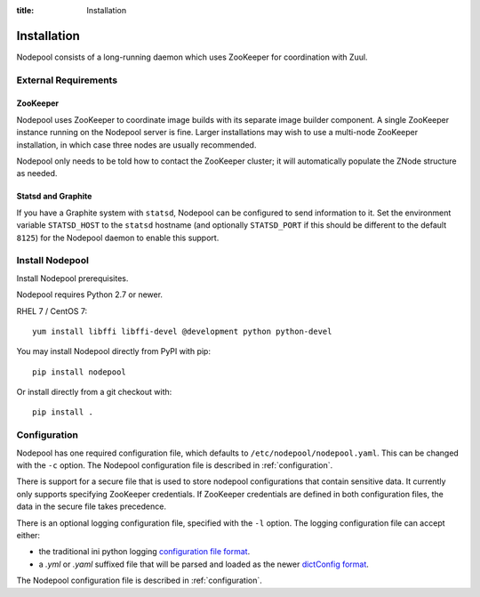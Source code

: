 :title: Installation

Installation
============

Nodepool consists of a long-running daemon which uses ZooKeeper
for coordination with Zuul.

External Requirements
---------------------

ZooKeeper
~~~~~~~~~

Nodepool uses ZooKeeper to coordinate image builds with its separate
image builder component.  A single ZooKeeper instance running on the
Nodepool server is fine.  Larger installations may wish to use a
multi-node ZooKeeper installation, in which case three nodes are
usually recommended.

Nodepool only needs to be told how to contact the ZooKeeper cluster;
it will automatically populate the ZNode structure as needed.

Statsd and Graphite
~~~~~~~~~~~~~~~~~~~

If you have a Graphite system with ``statsd``, Nodepool can be
configured to send information to it.  Set the environment variable
``STATSD_HOST`` to the ``statsd`` hostname (and optionally
``STATSD_PORT`` if this should be different to the default ``8125``)
for the Nodepool daemon to enable this support.

Install Nodepool
----------------

Install Nodepool prerequisites.

Nodepool requires Python 2.7 or newer.

RHEL 7 / CentOS 7::

  yum install libffi libffi-devel @development python python-devel

You may install Nodepool directly from PyPI with pip::

  pip install nodepool

Or install directly from a git checkout with::

  pip install .

Configuration
-------------

Nodepool has one required configuration file, which defaults to
``/etc/nodepool/nodepool.yaml``. This can be changed with the ``-c`` option.
The Nodepool configuration file is described in :ref:`configuration`.

There is support for a secure file that is used to store nodepool
configurations that contain sensitive data. It currently only supports
specifying ZooKeeper credentials. If ZooKeeper credentials are defined in
both configuration files, the data in the secure file takes precedence.

There is an optional logging configuration file, specified with the ``-l``
option. The logging configuration file can accept either:

* the traditional ini python logging `configuration file format
  <https://docs.python.org/2/library/logging.config.html#configuration-file-format>`_.

* a `.yml` or `.yaml` suffixed file that will be parsed and loaded as the newer
  `dictConfig format
  <https://docs.python.org/2/library/logging.config.html#configuration-dictionary-schema>`_.

The Nodepool configuration file is described in :ref:`configuration`.
